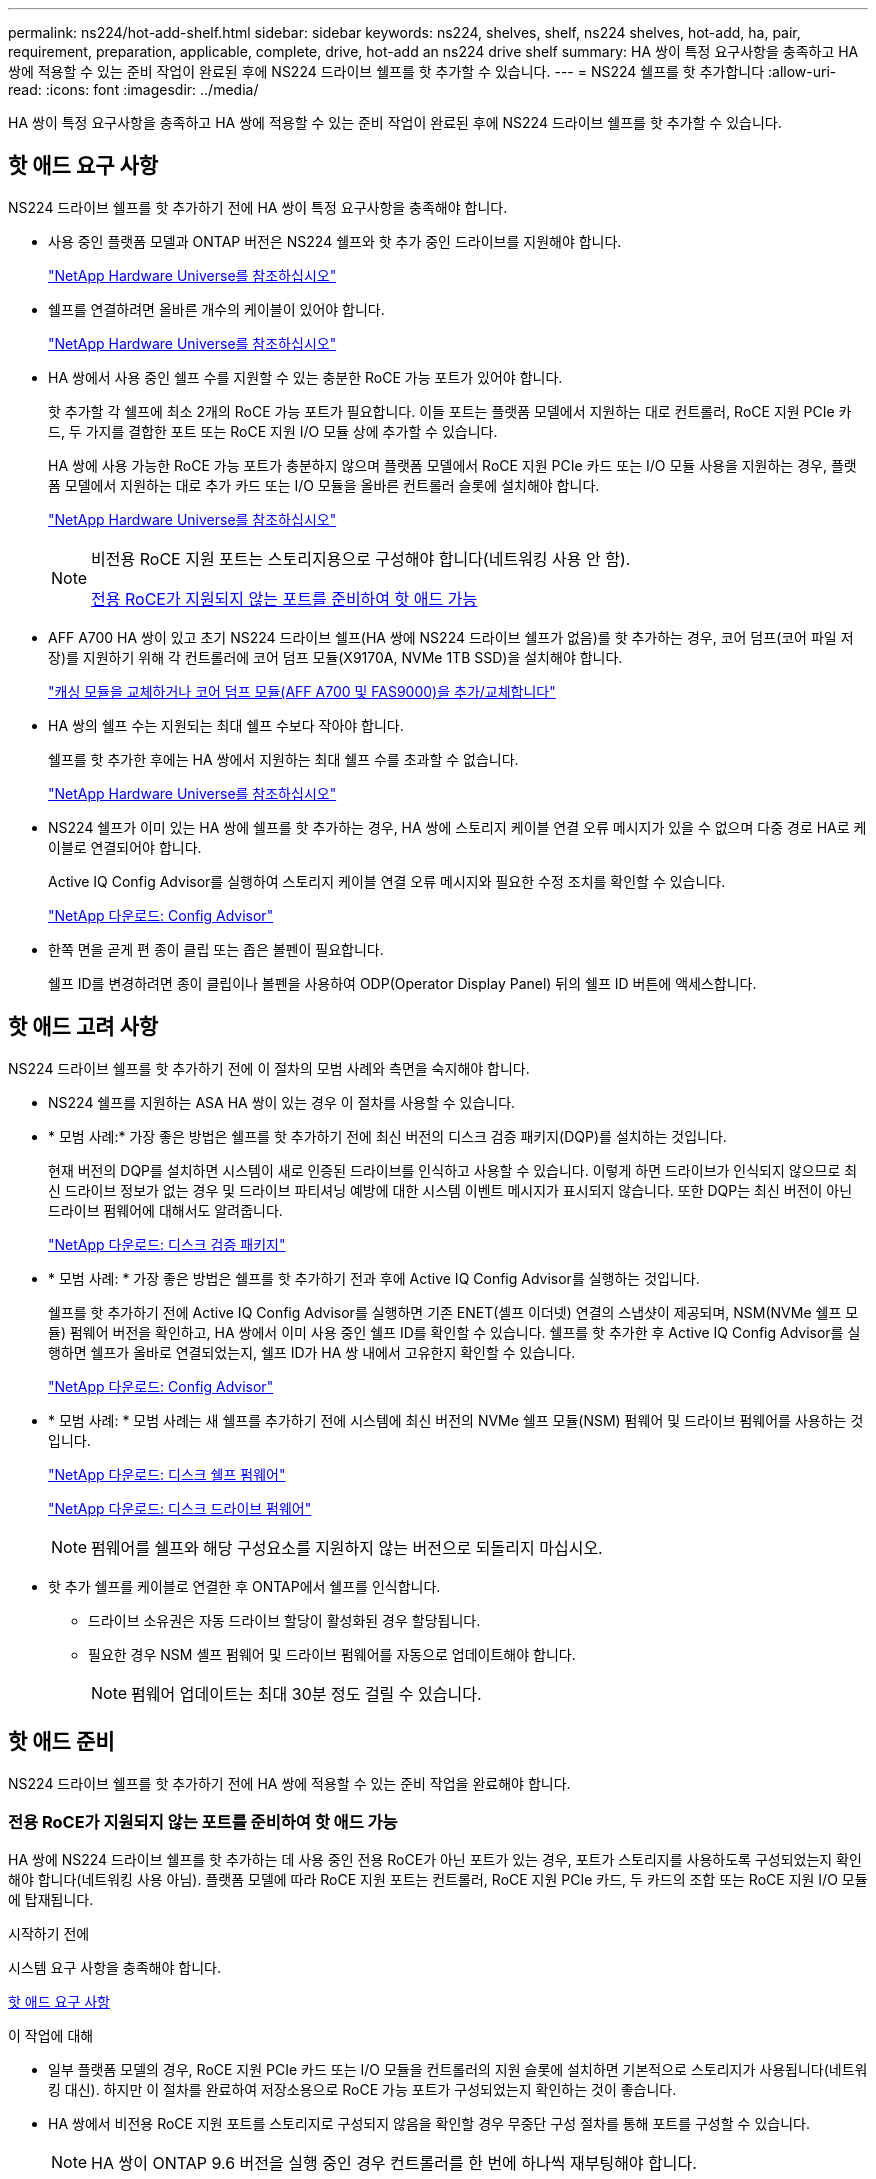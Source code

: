 ---
permalink: ns224/hot-add-shelf.html 
sidebar: sidebar 
keywords: ns224, shelves, shelf, ns224 shelves, hot-add, ha, pair, requirement, preparation, applicable, complete, drive, hot-add an ns224 drive shelf 
summary: HA 쌍이 특정 요구사항을 충족하고 HA 쌍에 적용할 수 있는 준비 작업이 완료된 후에 NS224 드라이브 쉘프를 핫 추가할 수 있습니다. 
---
= NS224 쉘프를 핫 추가합니다
:allow-uri-read: 
:icons: font
:imagesdir: ../media/


[role="lead"]
HA 쌍이 특정 요구사항을 충족하고 HA 쌍에 적용할 수 있는 준비 작업이 완료된 후에 NS224 드라이브 쉘프를 핫 추가할 수 있습니다.



== 핫 애드 요구 사항

[role="lead"]
NS224 드라이브 쉘프를 핫 추가하기 전에 HA 쌍이 특정 요구사항을 충족해야 합니다.

* 사용 중인 플랫폼 모델과 ONTAP 버전은 NS224 쉘프와 핫 추가 중인 드라이브를 지원해야 합니다.
+
https://hwu.netapp.com["NetApp Hardware Universe를 참조하십시오"^]

* 쉘프를 연결하려면 올바른 개수의 케이블이 있어야 합니다.
+
https://hwu.netapp.com["NetApp Hardware Universe를 참조하십시오"^]

* HA 쌍에서 사용 중인 쉘프 수를 지원할 수 있는 충분한 RoCE 가능 포트가 있어야 합니다.
+
핫 추가할 각 쉘프에 최소 2개의 RoCE 가능 포트가 필요합니다. 이들 포트는 플랫폼 모델에서 지원하는 대로 컨트롤러, RoCE 지원 PCIe 카드, 두 가지를 결합한 포트 또는 RoCE 지원 I/O 모듈 상에 추가할 수 있습니다.

+
HA 쌍에 사용 가능한 RoCE 가능 포트가 충분하지 않으며 플랫폼 모델에서 RoCE 지원 PCIe 카드 또는 I/O 모듈 사용을 지원하는 경우, 플랫폼 모델에서 지원하는 대로 추가 카드 또는 I/O 모듈을 올바른 컨트롤러 슬롯에 설치해야 합니다.

+
https://hwu.netapp.com["NetApp Hardware Universe를 참조하십시오"^]

+
[NOTE]
====
비전용 RoCE 지원 포트는 스토리지용으로 구성해야 합니다(네트워킹 사용 안 함).

<<전용 RoCE가 지원되지 않는 포트를 준비하여 핫 애드 가능>>

====
* AFF A700 HA 쌍이 있고 초기 NS224 드라이브 쉘프(HA 쌍에 NS224 드라이브 쉘프가 없음)를 핫 추가하는 경우, 코어 덤프(코어 파일 저장)를 지원하기 위해 각 컨트롤러에 코어 덤프 모듈(X9170A, NVMe 1TB SSD)을 설치해야 합니다.
+
link:../fas9000/caching-module-and-core-dump-module-replace.html["캐싱 모듈을 교체하거나 코어 덤프 모듈(AFF A700 및 FAS9000)을 추가/교체합니다"^]

* HA 쌍의 쉘프 수는 지원되는 최대 쉘프 수보다 작아야 합니다.
+
쉘프를 핫 추가한 후에는 HA 쌍에서 지원하는 최대 쉘프 수를 초과할 수 없습니다.

+
https://hwu.netapp.com["NetApp Hardware Universe를 참조하십시오"^]

* NS224 쉘프가 이미 있는 HA 쌍에 쉘프를 핫 추가하는 경우, HA 쌍에 스토리지 케이블 연결 오류 메시지가 있을 수 없으며 다중 경로 HA로 케이블로 연결되어야 합니다.
+
Active IQ Config Advisor를 실행하여 스토리지 케이블 연결 오류 메시지와 필요한 수정 조치를 확인할 수 있습니다.

+
https://mysupport.netapp.com/site/tools/tool-eula/activeiq-configadvisor["NetApp 다운로드: Config Advisor"^]

* 한쪽 면을 곧게 편 종이 클립 또는 좁은 볼펜이 필요합니다.
+
쉘프 ID를 변경하려면 종이 클립이나 볼펜을 사용하여 ODP(Operator Display Panel) 뒤의 쉘프 ID 버튼에 액세스합니다.





== 핫 애드 고려 사항

[role="lead"]
NS224 드라이브 쉘프를 핫 추가하기 전에 이 절차의 모범 사례와 측면을 숙지해야 합니다.

* NS224 쉘프를 지원하는 ASA HA 쌍이 있는 경우 이 절차를 사용할 수 있습니다.
* * 모범 사례:* 가장 좋은 방법은 쉘프를 핫 추가하기 전에 최신 버전의 디스크 검증 패키지(DQP)를 설치하는 것입니다.
+
현재 버전의 DQP를 설치하면 시스템이 새로 인증된 드라이브를 인식하고 사용할 수 있습니다. 이렇게 하면 드라이브가 인식되지 않으므로 최신 드라이브 정보가 없는 경우 및 드라이브 파티셔닝 예방에 대한 시스템 이벤트 메시지가 표시되지 않습니다. 또한 DQP는 최신 버전이 아닌 드라이브 펌웨어에 대해서도 알려줍니다.

+
https://mysupport.netapp.com/site/downloads/firmware/disk-drive-firmware/download/DISKQUAL/ALL/qual_devices.zip["NetApp 다운로드: 디스크 검증 패키지"^]

* * 모범 사례: * 가장 좋은 방법은 쉘프를 핫 추가하기 전과 후에 Active IQ Config Advisor를 실행하는 것입니다.
+
쉘프를 핫 추가하기 전에 Active IQ Config Advisor를 실행하면 기존 ENET(셸프 이더넷) 연결의 스냅샷이 제공되며, NSM(NVMe 쉘프 모듈) 펌웨어 버전을 확인하고, HA 쌍에서 이미 사용 중인 쉘프 ID를 확인할 수 있습니다. 쉘프를 핫 추가한 후 Active IQ Config Advisor를 실행하면 쉘프가 올바로 연결되었는지, 쉘프 ID가 HA 쌍 내에서 고유한지 확인할 수 있습니다.

+
https://mysupport.netapp.com/site/tools/tool-eula/activeiq-configadvisor["NetApp 다운로드: Config Advisor"^]

* * 모범 사례: * 모범 사례는 새 쉘프를 추가하기 전에 시스템에 최신 버전의 NVMe 쉘프 모듈(NSM) 펌웨어 및 드라이브 펌웨어를 사용하는 것입니다.
+
https://mysupport.netapp.com/site/downloads/firmware/disk-shelf-firmware["NetApp 다운로드: 디스크 쉘프 펌웨어"^]

+
https://mysupport.netapp.com/site/downloads/firmware/disk-drive-firmware["NetApp 다운로드: 디스크 드라이브 펌웨어"^]

+

NOTE: 펌웨어를 쉘프와 해당 구성요소를 지원하지 않는 버전으로 되돌리지 마십시오.

* 핫 추가 쉘프를 케이블로 연결한 후 ONTAP에서 쉘프를 인식합니다.
+
** 드라이브 소유권은 자동 드라이브 할당이 활성화된 경우 할당됩니다.
** 필요한 경우 NSM 셸프 펌웨어 및 드라이브 펌웨어를 자동으로 업데이트해야 합니다.
+

NOTE: 펌웨어 업데이트는 최대 30분 정도 걸릴 수 있습니다.







== 핫 애드 준비

[role="lead"]
NS224 드라이브 쉘프를 핫 추가하기 전에 HA 쌍에 적용할 수 있는 준비 작업을 완료해야 합니다.



=== 전용 RoCE가 지원되지 않는 포트를 준비하여 핫 애드 가능

HA 쌍에 NS224 드라이브 쉘프를 핫 추가하는 데 사용 중인 전용 RoCE가 아닌 포트가 있는 경우, 포트가 스토리지를 사용하도록 구성되었는지 확인해야 합니다(네트워킹 사용 아님). 플랫폼 모델에 따라 RoCE 지원 포트는 컨트롤러, RoCE 지원 PCIe 카드, 두 카드의 조합 또는 RoCE 지원 I/O 모듈에 탑재됩니다.

.시작하기 전에
시스템 요구 사항을 충족해야 합니다.

<<핫 애드 요구 사항>>

.이 작업에 대해
* 일부 플랫폼 모델의 경우, RoCE 지원 PCIe 카드 또는 I/O 모듈을 컨트롤러의 지원 슬롯에 설치하면 기본적으로 스토리지가 사용됩니다(네트워킹 대신). 하지만 이 절차를 완료하여 저장소용으로 RoCE 가능 포트가 구성되었는지 확인하는 것이 좋습니다.
* HA 쌍에서 비전용 RoCE 지원 포트를 스토리지로 구성되지 않음을 확인할 경우 무중단 구성 절차를 통해 포트를 구성할 수 있습니다.
+

NOTE: HA 쌍이 ONTAP 9.6 버전을 실행 중인 경우 컨트롤러를 한 번에 하나씩 재부팅해야 합니다.

+

NOTE: HA 9.7 ONTAP 이상을 실행 중인 경우 하나 또는 두 컨트롤러가 유지보수 모드가 아닌 한 컨트롤러를 재부팅하지 않아도 됩니다. 이 절차에서는 두 컨트롤러가 유지보수 모드에 있지 않다고 가정합니다.



.단계
. HA 쌍의 비전용 포트가 스토리지에 사용하도록 구성되었는지 확인합니다. 'Storage port show
+
두 컨트롤러 모듈 중 하나에서 명령을 입력할 수 있습니다.

+
HA 쌍이 ONTAP 9.8 이상을 실행 중인 경우 비전용 포트는 "모드" 열에 "저장"을 표시합니다.

+
HA 쌍이 ONTAP 9.7 또는 9.6을 실행 중인 경우, '전용 여부'에 '거짓'을 표시하는 비전용 포트는 무엇입니까 '상태' 열에 '활성화됨'도 표시됩니다.

. 비전용 포트가 스토리지에 사용하도록 구성된 경우 이 절차를 수행합니다.
+
그렇지 않으면 3-6단계를 완료하여 포트를 구성해야 합니다.

+
[NOTE]
====
비전용 포트가 스토리지 용도로 구성되지 않은 경우 명령 출력에 다음이 표시됩니다.

HA 쌍이 ONTAP 9.8 이상을 실행 중인 경우 비전용 포트는 Mode 열에 network를 표시합니다.

HA 쌍이 ONTAP 9.7 또는 9.6을 실행 중인 경우, 'Dedicated'에 'false'를 표시하는 비전용 포트가 표시됩니다 칼럼은 또한 '상태' 칼럼에 '비활성화'를 표시합니다.

====
. 컨트롤러 모듈 중 하나에서 스토리지용으로 비전용 포트를 구성합니다.
+
구성할 각 포트에 대해 해당 명령을 반복해야 합니다.

+
[cols="1,3"]
|===
| HA 쌍이 실행 중인 경우... | 그러면... 


 a| 
ONTAP 9.8 이상
 a| 
'Storage port modify -node node name -port port name -mode storage'



 a| 
ONTAP 9.7 또는 9.6
 a| 
'Storage port enable-node name-port port name'입니다

|===
. HA 쌍이 ONTAP 9.6을 실행 중인 경우 포트 변경 내용이 적용되도록 컨트롤러 모듈을 재부팅하십시오. 'system node reboot -node node name -reason for the reboot'
+
그렇지 않으면 다음 단계로 이동합니다.

+

NOTE: 재부팅에는 최대 15분이 소요될 수 있습니다.

. 두 번째 컨트롤러 모듈에 대해 단계를 반복합니다.
+
[cols="1,3"]
|===
| HA 쌍이 실행 중인 경우... | 그러면... 


 a| 
ONTAP 9.7 이상
 a| 
.. 3단계를 반복합니다.
.. 6단계로 이동합니다.




 a| 
ONTAP 9.6
 a| 
.. 3단계와 4단계를 반복합니다.
+

NOTE: 첫 번째 컨트롤러의 재부팅이 이미 완료되어 있어야 합니다.

.. 6단계로 이동합니다.


|===
. 두 컨트롤러 모듈에 있는 비전용 포트가 스토리지를 사용하도록 구성되었는지 확인합니다. 'Storage port show
+
두 컨트롤러 모듈 중 하나에서 명령을 입력할 수 있습니다.

+
HA 쌍이 ONTAP 9.8 이상을 실행 중인 경우 비전용 포트는 "모드" 열에 "저장"을 표시합니다.

+
HA 쌍이 ONTAP 9.7 또는 9.6을 실행 중인 경우, '전용 여부'에 '거짓'을 표시하는 비전용 포트는 무엇입니까 '상태' 열에 '활성화됨'도 표시됩니다.





=== AFF A700, AFF A800 또는 AFF A400 HA 쌍을 보조 쉘프에 핫 추가할 수 있도록 준비합니다

각 컨트롤러의 RoCE 가능 포트 세트 하나에 케이블로 연결된 AFF A700, AFF A800 또는 AFF A400 HA 쌍을 보유한 경우, 쉘프를 재구성해야 합니다(추가 RoCE 가능 PCIe 카드 또는 I/O 모듈을 설치한 후). 각 컨트롤러의 포트 두 세트 간에, 두 번째 쉘프를 핫 추가하기 전에 먼저 서로 간에 이동합니다.

.시작하기 전에
* 시스템 요구 사항을 충족해야 합니다.
+
<<핫 애드 요구 사항>>

* 설치한 RoCE 가능 PCIe 카드 또는 I/O 모듈의 포트를 활성화해야 합니다.
+
<<전용 RoCE가 지원되지 않는 포트를 준비하여 핫 애드 가능>>



.이 작업에 대해
* 재연결은 쉘프에 다중 경로-HA 연결이 있는 경우 중단 없는 절차입니다.
+
각 컨트롤러에서 두 포트 세트 간에 첫 번째 쉘프를 재설정하면 두 번째 쉘프를 핫 추가할 때 두 쉘프 모두에서 복원력이 뛰어난 연결을 유지할 수 있습니다.

* 이 절차를 수행하는 동안 항상 선반과 연결을 유지하기 위해 한 번에 하나의 케이블을 이동합니다.


.단계
. 플랫폼 모델에 따라 각 컨트롤러의 두 포트 세트 전반에 걸쳐 기존 쉘프의 연결을 다시 구성할 수 있습니다.
+

NOTE: 케이블을 한 포트에서 분리하여 다른 포트에 꽂는 시간 사이에는 케이블을 이동할 필요가 없습니다.

+
[cols="1,3"]
|===
| 다음 중 어떤 것이 있는 경우 | 그러면... 


 a| 
AFF A700 HA 쌍
 a| 

NOTE: 하위 단계에서는 기존 쉘프가 각 컨트롤러의 슬롯 3에 있는 RoCE 가능 I/O 모듈에 케이블로 연결되어 있다고 가정합니다.

[NOTE]
====
필요한 경우 2개의 쉘프 구성에서 기존 단일 쉘프와 사용 가능한 쉘프를 보여주는 케이블 연결 그림을 참조할 수 있습니다.

<<AFF A700 HA 쌍의 핫 추가 쉘프에 케이블을 연결합니다>>

====
.. 컨트롤러 A에서 슬롯 3 포트 b(e3b)에서 슬롯 7 포트 b(e7b)로 케이블을 이동합니다.
.. 컨트롤러 B에서 동일한 케이블 이동을 반복합니다




 a| 
AFF A800 HA 2노드
 a| 

NOTE: 하위 단계에서는 기존 쉘프가 각 컨트롤러의 슬롯 5에 있는 RoCE 가능 PCIe 카드에 연결되어 있다고 가정합니다.

[NOTE]
====
필요한 경우 2개의 쉘프 구성에서 기존 단일 쉘프와 사용 가능한 쉘프를 보여주는 케이블 연결 그림을 참조할 수 있습니다.

<<AFF A800 HA 2노드에 대해 핫 추가 셸프를 케이블로 연결합니다>>

====
.. 컨트롤러 A에서 슬롯 5 포트 b(e5b)에서 슬롯 3 포트 b(e3b)로 케이블을 이동합니다.
.. 컨트롤러 B에서 동일한 케이블 이동을 반복합니다




 a| 
AFF A400 HA 쌍
 a| 
[NOTE]
====
필요한 경우 2개의 쉘프 구성에서 기존 단일 쉘프와 사용 가능한 쉘프를 보여주는 케이블 연결 그림을 참조할 수 있습니다.

<<AFF A400 HA 쌍을 위한 핫 추가 쉘프에 케이블을 연결합니다>>

====
.. 컨트롤러 A에서 포트 e0d를 슬롯 5 포트 b(e5b)로 케이블을 이동합니다.
.. 컨트롤러 B에서 동일한 케이블 이동을 반복합니다


|===
. 레이블이 붙은 쉘프가 올바로 연결되었는지 확인합니다.
+
케이블 연결 오류가 발생하면 제공된 수정 조치를 따르십시오.

+
https://mysupport.netapp.com/site/tools/tool-eula/activeiq-configadvisor["NetApp 다운로드: Config Advisor"^]





=== 핫 애드인에 대해 드라이브 소유권을 수동으로 할당할 준비를 합니다

핫 추가할 NS224 드라이브 쉘프에 드라이브 소유권을 수동으로 할당하는 경우 자동 드라이브 할당을 사용하도록 설정한 경우 이를 비활성화해야 합니다.

.시작하기 전에
시스템 요구 사항을 충족해야 합니다.

<<핫 애드 요구 사항>>

.이 작업에 대해
쉘프의 드라이브가 HA 쌍의 두 컨트롤러 모듈에서 소유하는 경우 드라이브 소유권을 수동으로 할당해야 합니다.

.단계
. 자동 드라이브 할당이 설정되었는지 'Storage disk option show'를 확인합니다
+
두 컨트롤러 모듈 중 하나에서 명령을 입력할 수 있습니다.

+
자동 드라이브 할당이 활성화된 경우 각 컨트롤러 모듈에 대해 Auto Assign(자동 할당) 열에 출력이 On(켜짐)으로 표시됩니다.

. 자동 드라이브 할당이 설정된 경우 'storage disk option modify -node_name -autostassign off'를 비활성화합니다
+
두 컨트롤러 모듈에서 자동 드라이브 할당을 비활성화해야 합니다.





== 핫 애드용 드라이브 쉘프를 설치합니다

[role="lead"]
새 NS224 드라이브 쉘프를 설치하려면 랙 또는 캐비닛에 쉘프를 설치하고, 전원 코드(쉘프 자동 전원 공급)를 연결한 다음 쉘프 ID를 설정해야 합니다.

.시작하기 전에
* 시스템 요구 사항을 충족해야 합니다.
+
<<핫 애드 요구 사항>>

* 해당 준비 절차를 완료해야 합니다.
+
<<핫 애드 준비>>



.단계
. 키트 상자에 들어 있는 설치 안내물을 사용하여 선반과 함께 제공된 레일 마운트 키트를 설치합니다.
+

NOTE: 쉘프를 플랜지 장착 하지 마십시오.

. 설치 안내물을 사용하여 지지 브래킷과 랙 또는 캐비닛에 쉘프를 설치하고 고정합니다.
+

NOTE: 완전히 장착된 NS224 선반은 최대 30.29kg(66.78lbs)의 중량을 지탱할 수 있으며, 유압 리프트를 들거나 사용하려면 2명이 필요합니다. 선반 무게가 불균형하게 되므로 선반 무게를 줄이기 위해 선반 구성 요소(선반 전면 또는 후면의)를 제거하지 마십시오.

. 전원 코드를 선반에 연결한 다음 전원 코드 고정쇠로 고정한 다음 전원 코드를 다른 전원에 연결하여 안정성을 확보합니다.
+
선반이 전원에 연결되면 전원이 켜지고 전원 스위치가 없습니다. 올바르게 작동하면 전원 공급 장치의 이중 LED가 녹색으로 켜집니다.

. 쉘프 ID를 HA 쌍 내의 고유 번호로 설정합니다.
+
자세한 지침은 다음과 같습니다.

+
link:change-shelf-id.html["쉘프 ID-NS224 쉘프를 변경합니다"^]

+
.. 왼쪽 엔드 캡을 제거하고 LED 오른쪽에 있는 작은 구멍을 찾습니다.
.. 종이 클립 또는 유사한 도구의 끝을 작은 구멍에 삽입하여 선반 ID 버튼에 닿게 합니다.
.. 디지털 디스플레이의 첫 번째 숫자가 깜박일 때까지 단추를 최대 15초 동안 누른 다음 버튼에서 손을 뗍니다.
+

NOTE: ID가 깜빡이는 데 15초 이상 걸리는 경우 버튼을 다시 길게 눌러 완전히 누르십시오.

.. 버튼을 눌렀다가 놓으면 0에서 9 사이의 원하는 번호에 도달할 때까지 숫자가 앞으로 이동합니다.
.. 4c 및 4D의 하위 단계를 반복하여 쉘프 ID의 두 번째 번호를 설정합니다.
+
숫자가 깜박이려면 최대 3초(15초 대신)가 걸릴 수 있습니다.

.. 두 번째 숫자의 깜박임이 멈출 때까지 버튼을 누르고 있습니다.
+
약 5초 후 두 숫자가 깜박이기 시작하고 ODP의 황색 LED가 켜집니다.

.. 쉘프 전원을 껐다가 다시 켜 쉘프 ID가 적용되도록 합니다.
+
선반에서 두 전원 코드를 모두 뽑고 10초 정도 기다린 다음 다시 연결해야 합니다.

+
전원 공급 장치로 전원이 복원되면 두 색 LED가 녹색으로 켜집니다.







== 핫 애드용 드라이브 쉘프에 케이블을 연결합니다

[role="lead"]
핫 추가할 각 NS224 드라이브 쉘프에 케이블을 연결하여 HA 쌍의 각 컨트롤러 모듈에 두 개의 연결을 설정할 수 있습니다. 핫 추가할 쉘프 수와 플랫폼 모델에 따라 컨트롤러, RoCE 지원 PCIe 카드, 두 가지를 결합한 포트 또는 RoCE 지원 I/O 모듈에서 RoCE 가능 포트를 사용합니다.



=== 핫 애드 케이블 연결 시 고려 사항

적절한 케이블 커넥터 방향을 숙지하고 NS224 NSM 드라이브 쉘프 모듈의 포트 위치와 레이블을 부착하면 핫 애드 셸프를 케이블로 연결하기 전에 도움이 될 수 있습니다.

* 케이블은 커넥터 당김 탭이 위를 향하도록 삽입됩니다.
+
케이블이 올바르게 삽입되면 딸깍 소리가 나면서 제자리에 고정됩니다.

+
케이블의 양쪽 끝을 연결한 후 쉘프 및 컨트롤러 포트 LNK(녹색) LED가 켜집니다. 포트 LNK LED가 켜지지 않으면 케이블을 다시 연결합니다.

+
image::../media/oie_cable_pull_tab_up.png[OIE 케이블 당김 탭 위로]

* 다음 그림을 사용하여 쉘프 NSM 포트, e0a 및 e0b를 물리적으로 식별할 수 있습니다.
+
image::../media/drw_ns224_back_ports.png[drw ns224 후면 포트]





=== AFF A900 HA 쌍의 핫 추가 쉘프에 케이블을 연결합니다

추가 스토리지가 필요한 경우 AFF A900 HA 쌍에 최대 3개의 NS224 드라이브 쉘프(총 4개의 쉘프)를 추가로 핫 추가할 수 있습니다.

.시작하기 전에
* 시스템 요구 사항을 충족해야 합니다.
+
<<핫 애드 요구 사항>>

* 해당 준비 절차를 완료해야 합니다.
+
<<핫 애드 준비>>

* 쉘프를 설치하고 전원을 켠 다음 쉘프 ID를 설정해야 합니다.
+
<<핫 애드용 드라이브 쉘프를 설치합니다>>



.이 작업에 대해
* 이 절차에서는 HA 쌍에 기존 NS224 쉘프가 하나 이상 있으며 추가로 최대 3개의 쉘프를 핫 추가하고 있다고 가정합니다.
* HA 쌍에 기존 NS224 쉘프가 하나 있는 경우, 이 절차에서는 각 컨트롤러에 있는 두 개의 RoCE 가능 100GbE I/O 모듈에 케이블이 연결되어 있다고 가정합니다.


.단계
. 핫애더하는 NS224 쉘프가 HA 쌍의 두 번째 NS224 셸프가 될 경우 다음 하위 단계를 완료합니다.
+
그렇지 않으면 다음 단계로 이동합니다.

+
.. 컨트롤러 A 슬롯 10 포트 A에 케이블 쉘프 NSM A 포트 e0a(e10a).
.. 케이블 쉘프 NSM A 포트 e0b를 컨트롤러 B 슬롯 2 포트 b(e2b)에 연결합니다.
.. 케이블 쉘프 NSM B 포트 e0a를 컨트롤러 B 슬롯 10 포트 A(e10A)에 연결합니다.
.. 컨트롤러 A 슬롯 2 포트 b(e2b)에 쉘프 NSM B 포트 e0b를 케이블로 연결합니다.


+
다음 그림에서는 두 번째 쉘프 케이블링(및 첫 번째 쉘프)를 보여 줍니다.

+
image::../media/drw_ns224_a900_2shelves.png[drw ns224 a900 2개 쉘프]

. 핫애더하는 NS224 쉘프가 HA 쌍의 세 번째 NS224 쉘프로 사용될 경우 다음 하위 단계를 완료하십시오.
+
그렇지 않으면 다음 단계로 이동합니다.

+
.. 쉘프 NSM A 포트 e0a를 컨트롤러 A 슬롯 1 포트 A(E1A)에 케이블로 연결합니다.
.. 케이블 쉘프 NSM A 포트 e0b를 컨트롤러 B 슬롯 11 포트 b(e11b)에 연결합니다.
.. 케이블 쉘프 NSM B 포트 e0a를 컨트롤러 B 슬롯 1 포트 A(E1A)에 연결합니다.
.. 컨트롤러 A 슬롯 11 포트 b(e11b)에 쉘프 NSM B 포트 e0b를 케이블로 연결합니다.
+
다음 그림에서는 세 번째 쉘프 케이블링을 보여 줍니다.

+
image::../media/drw_ns224_a900_3shelves.png[drw ns224 a900 3쉘프]



. 핫애더하는 NS224 쉘프가 HA 쌍의 네 번째 NS224 셸프가 될 경우 다음 하위 단계를 완료합니다.
+
그렇지 않으면 다음 단계로 이동합니다.

+
.. 쉘프 NSM A 포트 e0a를 컨트롤러 A 슬롯 11 포트 A(e11a)에 케이블로 연결합니다.
.. 케이블 쉘프 NSM A 포트 e0b를 컨트롤러 B 슬롯 1 포트 b(e1b)에 연결합니다.
.. 케이블 쉘프 NSM B 포트 e0a를 컨트롤러 B 슬롯 11 포트 A(e11a)에 연결합니다.
.. 컨트롤러 A 슬롯 1 포트 b(e1b)에 쉘프 NSM B 포트 e0b를 케이블로 연결합니다.
+
다음 그림에서는 네 번째 쉘프 케이블링을 보여 줍니다.

+
image::../media/drw_ns224_a900_4shelves.png[drw ns224 a900 4개 쉘프]



. 핫 애드 쉘프가 올바로 연결되었는지 확인합니다.
+
케이블 연결 오류가 발생하면 제공된 수정 조치를 따르십시오.

+
https://mysupport.netapp.com/site/tools/tool-eula/activeiq-configadvisor["NetApp 다운로드: Config Advisor"]

. 이 절차를 준비하는 과정에서 자동 드라이브 할당을 사용하지 않도록 설정한 경우 드라이브 소유권을 수동으로 할당하고 필요한 경우 자동 드라이브 할당을 다시 활성화해야 합니다.
+
그렇지 않으면 이 절차를 수행합니다.

+
<<핫 애드 완료>>





=== FAS500f 또는 AFF A250 HA 쌍의 핫 추가 쉘프에 케이블을 연결합니다

[role="lead"]
추가 스토리지가 필요할 경우 NS224 드라이브 쉘프를 FAS500f 또는 AFF A250 HA 쌍에 핫 추가할 수 있습니다.

.시작하기 전에
* 시스템 요구 사항을 충족해야 합니다.
+
<<핫 애드 요구 사항>>

* 해당 준비 절차를 완료해야 합니다.
+
<<핫 애드 준비>>

* 쉘프를 설치하고 전원을 켠 다음 쉘프 ID를 설정해야 합니다.
+
<<핫 애드용 드라이브 쉘프를 설치합니다>>



.이 작업에 대해
플랫폼 섀시 뒷면에서 확인할 수 있는 RoCE 지원 카드 포트는 왼쪽 포트 "A"(E1A)이며 오른쪽 포트는 포트 "b"(e1b)입니다.

.단계
. 쉘프 연결 케이블 연결:
+
.. 쉘프 NSM A 포트 e0a를 컨트롤러 A 슬롯 1 포트 A(E1A)에 케이블로 연결합니다.
.. 케이블 쉘프 NSM A 포트 e0b를 컨트롤러 B 슬롯 1 포트 b(e1b)에 연결합니다.
.. 케이블 쉘프 NSM B 포트 e0a를 컨트롤러 B 슬롯 1 포트 A(E1A)에 연결합니다.
.. 컨트롤러 A 슬롯 1 포트 b(e1b)에 쉘프 NSM B 포트 e0b를 케이블로 연결합니다. + 다음 그림에서는 완료 시 쉘프 케이블 연결을 보여 줍니다.
+
image::../media/drw_ns224_aff250_fas500f_1shelf.png[drw ns224 ff250 fas500f 1쉘프]



. 핫 애드 쉘프가 올바로 연결되었는지 확인합니다.
+
케이블 연결 오류가 발생하면 제공된 수정 조치를 따르십시오.

+
https://mysupport.netapp.com/site/tools/tool-eula/activeiq-configadvisor["NetApp 다운로드: Config Advisor"^]

. 이 절차를 준비하는 과정에서 자동 드라이브 할당을 사용하지 않도록 설정한 경우 드라이브 소유권을 수동으로 할당하고 필요한 경우 자동 드라이브 할당을 다시 활성화해야 합니다.
+
그렇지 않으면 이 절차를 수행합니다.

+
<<핫 애드 완료>>





=== AFF A700 HA 쌍의 핫 추가 쉘프에 케이블을 연결합니다

AFF A700 HA 쌍에서 NS224 드라이브 쉘프의 케이블을 연결하는 방법은 핫 추가할 쉘프 수와 컨트롤러 모듈에서 사용하고 있는 RoCE 가능 포트 세트(하나 또는 두 개)의 수에 따라 달라집니다.

.시작하기 전에
* 시스템 요구 사항을 충족해야 합니다.
+
<<핫 애드 요구 사항>>

* 해당 준비 절차를 완료해야 합니다.
+
<<핫 애드 준비>>

* 쉘프를 설치하고 전원을 켠 다음 쉘프 ID를 설정해야 합니다.
+
<<핫 애드용 드라이브 쉘프를 설치합니다>>



.단계
. 각 컨트롤러 모듈에서 하나의 RoCE 가능 포트 세트(하나의 RoCE 가능 I/O 모듈)를 사용하여 하나의 쉘프를 핫 추가할 경우, HA 쌍에서 유일한 NS224 쉘프인 경우 다음 하위 단계를 완료하십시오.
+
그렇지 않으면 다음 단계로 이동합니다.

+

NOTE: 이 단계에서는 각 컨트롤러 모듈에 슬롯 7이 아닌 슬롯 3에 RoCE 가능 I/O 모듈을 설치했다고 가정합니다.

+
.. 쉘프 NSM A 포트 e0a를 컨트롤러 A 슬롯 3 포트 a에 케이블로 연결합니다
.. 케이블 쉘프 NSM A 포트 e0b를 컨트롤러 B 슬롯 3 포트 b에 연결합니다
.. 컨트롤러 B 슬롯 3 포트 A에 쉘프 NSM B 포트 e0a를 케이블로 연결합니다
.. 컨트롤러 A 슬롯 3 포트 b에 케이블 쉘프 NSM B 포트 e0b
+
다음 그림에서는 각 컨트롤러 모듈에 1개의 RoCE 가능 I/O 모듈을 사용한 1개의 핫 추가 쉘프에 대한 케이블 연결을 보여 줍니다.

+
image::../media/drw_ns224_a700_1shelf.png[drw ns224 a700 1쉘프]



. 각 컨트롤러 모듈에서 2개의 RoCE 가능 포트 세트(RoCE 가능 I/O 모듈 2개)를 사용하여 하나 또는 2개의 쉘프를 핫 추가할 경우, 해당 하위 단계를 완료하십시오.
+
[cols="1,3"]
|===
| 쉘프 | 케이블 연결 


 a| 
쉘프 1
 a| 

NOTE: 다음 하위 단계에서는 슬롯 7 대신 슬롯 3의 RoCE 가능 I/O 모듈에 쉘프 포트 e0a를 케이블로 연결하여 케이블 연결을 시작한다고 가정합니다.

.. NSM A 포트 e0a를 컨트롤러 A 슬롯 3 포트 a에 케이블로 연결합니다
.. NSM A 포트 e0b를 컨트롤러 B 슬롯 7 포트 b에 연결합니다
.. NSM B 포트 e0a를 컨트롤러 B 슬롯 3 포트 a. 에 케이블로 연결합니다
.. NSM B 포트 e0b를 컨트롤러 A 슬롯 7 포트 b에 연결합니다
.. 두 번째 쉘프를 핫 추가하는 경우 "shelf 2" 하위 단계를 완료하고, 그렇지 않으면 3단계로 이동합니다.




 a| 
쉘프 2
 a| 

NOTE: 다음 하위 단계에서는 슬롯 3(쉘프 1의 케이블링 하위 단계와 상관됨) 대신 쉘프 포트 e0a를 슬롯 7의 RoCE 가능 I/O 모듈에 케이블로 연결하여 케이블 연결을 시작한다고 가정합니다.

.. NSM A 포트 e0a를 컨트롤러 A 슬롯 7 포트 a에 케이블로 연결합니다
.. NSM A 포트 e0b를 컨트롤러 B 슬롯 3 포트 b에 연결합니다
.. NSM B 포트 e0a를 컨트롤러 B 슬롯 7 포트 a에 케이블로 연결합니다
.. NSM B 포트 e0b를 컨트롤러 A 슬롯 3 포트 b에 연결합니다
.. 3단계로 이동합니다.


|===
+
다음 그림에서는 첫 번째 및 두 번째 핫 애드 쉘프의 케이블 연결을 보여줍니다.

+
image::../media/drw_ns224_a700_2shelves.png[drw ns224 a700 2쉘프]

. 핫 애드 쉘프가 올바로 연결되었는지 확인합니다.
+
케이블 연결 오류가 발생하면 제공된 수정 조치를 따르십시오.

+
https://mysupport.netapp.com/site/tools/tool-eula/activeiq-configadvisor["NetApp 다운로드: Config Advisor"^]

. 이 절차를 준비하는 과정에서 자동 드라이브 할당을 사용하지 않도록 설정한 경우 드라이브 소유권을 수동으로 할당하고 필요한 경우 자동 드라이브 할당을 다시 활성화해야 합니다.
+
그렇지 않으면 이 절차를 수행합니다.

+
<<핫 애드 완료>>





=== AFF A800 HA 2노드에 대해 핫 추가 셸프를 케이블로 연결합니다

AFF A800 HA 쌍에서 NS224 드라이브 쉘프의 케이블을 연결하는 방법은 핫 추가할 쉘프 수와 컨트롤러 모듈에서 사용하고 있는 RoCE 가능 포트 세트(하나 또는 두 개)의 수에 따라 다릅니다.

.시작하기 전에
* 시스템 요구 사항을 충족해야 합니다.
+
<<핫 애드 요구 사항>>

* 해당 준비 절차를 완료해야 합니다.
+
<<핫 애드 준비>>

* 쉘프를 설치하고 전원을 켠 다음 쉘프 ID를 설정해야 합니다.
+
<<핫 애드용 드라이브 쉘프를 설치합니다>>



.단계
. 각 컨트롤러 모듈에서 하나의 RoCE 가능 포트 세트(RoCE 가능 PCIe 카드 1개)를 사용하여 하나의 쉘프를 핫 추가할 경우, HA 쌍에서 유일한 NS224 쉘프인 경우 다음 하위 단계를 완료하십시오.
+
그렇지 않으면 다음 단계로 이동합니다.

+

NOTE: 이 단계에서는 슬롯 5에 RoCE 가능 PCIe 카드를 설치했다고 가정합니다.

+
.. 쉘프 NSM A 포트 e0a를 컨트롤러 A 슬롯 5 포트 a에 케이블로 연결합니다
.. 케이블 쉘프 NSM A 포트 e0b를 컨트롤러 B 슬롯 5 포트 b에 연결합니다
.. 컨트롤러 B 슬롯 5 포트 A에 쉘프 NSM B 포트 e0a를 케이블로 연결합니다
.. 컨트롤러 A 슬롯 5 포트 b에 케이블 쉘프 NSM B 포트 e0b
+
다음 그림에서는 각 컨트롤러 모듈에 1개의 RoCE 가능 PCIe 카드를 사용한 1개의 핫 추가 쉘프에 대한 케이블 연결을 보여 줍니다.

+
image::../media/drw_ns224_a800_1shelf.png[drw ns224 A800 1쉘프]



. 각 컨트롤러 모듈에서 2개의 RoCE 가능 포트 세트(RoCE 가능 PCIe 카드 2개)를 사용하여 하나 또는 2개의 쉘프를 핫 추가하려면 해당 하위 단계를 완료하십시오.
+

NOTE: 이 단계에서는 슬롯 5 및 슬롯 3에 RoCE 가능 PCIe 카드를 설치했다고 가정합니다.

+
[cols="1,3"]
|===
| 쉘프 | 케이블 연결 


 a| 
쉘프 1
 a| 

NOTE: 다음 하위 단계에서는 슬롯 3 대신 슬롯 5의 RoCE 가능 PCIe 카드에 쉘프 포트 e0a를 케이블로 연결하여 케이블 연결을 시작한다고 가정합니다.

.. NSM A 포트 e0a를 컨트롤러 A 슬롯 5 포트 a에 케이블로 연결합니다
.. NSM A 포트 e0b를 컨트롤러 B 슬롯 3 포트 b에 연결합니다
.. NSM B 포트 e0a를 컨트롤러 B 슬롯 5 포트 a에 케이블로 연결합니다
.. NSM B 포트 e0b를 컨트롤러 A 슬롯 3 포트 b에 연결합니다
.. 두 번째 쉘프를 핫 추가하는 경우 "shelf 2" 하위 단계를 완료하고, 그렇지 않으면 3단계로 이동합니다.




 a| 
쉘프 2
 a| 

NOTE: 다음 하위 단계에서는 슬롯 5(쉘프 1의 케이블링 하위 단계와 상관됨) 대신 쉘프 포트 e0a를 슬롯 3의 RoCE 가능 PCIe 카드에 케이블로 연결한 것으로 가정합니다.

.. NSM A 포트 e0a를 컨트롤러 A 슬롯 3 포트 a에 케이블로 연결합니다
.. NSM A 포트 e0b를 컨트롤러 B 슬롯 5 포트 b에 연결합니다
.. NSM B 포트 e0a를 컨트롤러 B 슬롯 3 포트 a. 에 케이블로 연결합니다
.. NSM B 포트 e0b를 컨트롤러 A 슬롯 5 포트 b에 연결합니다
.. 3단계로 이동합니다.


|===
+
다음 그림에서는 두 개의 핫 애드 쉘프를 위한 케이블 연결을 보여 줍니다.

+
image::../media/drw_ns224_a800_2shelves.png[drw ns224 A800 2쉘프]

. 핫 애드 쉘프가 올바로 연결되었는지 확인합니다.
+
케이블 연결 오류가 발생하면 제공된 수정 조치를 따르십시오.

+
https://mysupport.netapp.com/site/tools/tool-eula/activeiq-configadvisor["NetApp 다운로드: Config Advisor"^]

. 이 절차를 준비하는 과정에서 자동 드라이브 할당을 사용하지 않도록 설정한 경우 드라이브 소유권을 수동으로 할당하고 필요한 경우 자동 드라이브 할당을 다시 활성화해야 합니다.
+
그렇지 않으면 이 절차를 수행합니다.

+
<<핫 애드 완료>>





=== AFF A400 HA 쌍을 위한 핫 추가 쉘프에 케이블을 연결합니다

AFF A400 HA 쌍에서 NS224 드라이브 쉘프의 케이블을 연결하는 방법은 핫 추가할 쉘프 수와 컨트롤러 모듈에서 사용하고 있는 RoCE 가능 포트 세트(하나 또는 두 개)의 수에 따라 다릅니다.

.시작하기 전에
* 시스템 요구 사항을 충족해야 합니다.
+
<<핫 애드 요구 사항>>

* 해당 준비 절차를 완료해야 합니다.
+
<<핫 애드 준비>>

* 쉘프를 설치하고 전원을 켠 다음 쉘프 ID를 설정해야 합니다.
+
<<핫 애드용 드라이브 쉘프를 설치합니다>>



.단계
. 각 컨트롤러 모듈에서 하나의 RoCE 가능 포트 세트(온보드 RoCE 가능 포트)를 사용하여 하나의 쉘프를 핫 추가할 경우, HA 쌍에서 유일한 NS224 쉘프인 경우 다음 하위 단계를 완료하십시오.
+
그렇지 않으면 다음 단계로 이동합니다.

+
.. 케이블 쉘프 NSM A 포트 e0a를 컨트롤러 A 포트 e0c에 연결합니다.
.. 케이블 쉘프 NSM A 포트 e0b를 컨트롤러 B 포트 e0d에 연결합니다.
.. 케이블 쉘프 NSM B 포트 e0a와 컨트롤러 B 포트 e0c.
.. 케이블 쉘프 NSM B 포트 e0b를 컨트롤러 A 포트 e0d에 연결합니다.
+
다음 그림에서는 각 컨트롤러 모듈에 있는 RoCE 가능 포트 세트 하나를 사용하여 핫 추가한 쉘프 1개의 케이블 연결을 보여 줍니다.

+
image::../media/drw_ns224_a400_1shelf.png[drw ns224 a400 1쉘프]



. 각 컨트롤러 모듈에서 2개의 RoCE 가능 포트 세트(온보드 및 PCIe 카드 RoCE 가능 포트)를 사용하여 하나 또는 2개의 쉘프를 핫 추가하려면 다음 하위 단계를 완료하십시오.
+
[cols="1,3"]
|===
| 쉘프 | 케이블 연결 


 a| 
쉘프 1
 a| 
.. NSM A 포트 e0a를 컨트롤러 A 포트 e0c에 케이블로 연결합니다.
.. NSM A 포트 e0b를 컨트롤러 B 슬롯 5 포트 b에 연결합니다
.. NSM B 포트 e0a를 컨트롤러 B 포트 e0c에 케이블로 연결합니다.
.. NSM B 포트 e0b를 컨트롤러 A 슬롯 5 포트 b에 연결합니다
.. 두 번째 쉘프를 핫 추가하는 경우 "shelf 2" 하위 단계를 완료하고, 그렇지 않으면 3단계로 이동합니다.




 a| 
쉘프 2
 a| 
.. NSM A 포트 e0a를 컨트롤러 A 슬롯 5 포트 a에 케이블로 연결합니다
.. NSM A 포트 e0b를 컨트롤러 B 포트 e0d에 연결합니다.
.. NSM B 포트 e0a를 컨트롤러 B 슬롯 5 포트 a에 케이블로 연결합니다
.. NSM B 포트 e0b를 컨트롤러 A 포트 e0d에 연결합니다.
.. 3단계로 이동합니다.


|===
+
다음 그림에서는 두 개의 핫 애드 쉘프를 위한 케이블 연결을 보여 줍니다.

+
image::../media/drw_ns224_a400_2shelves.png[drw ns224 a400 2개 쉘프]

. 핫 애드 쉘프가 올바로 연결되었는지 확인합니다.
+
케이블 연결 오류가 발생하면 제공된 수정 조치를 따르십시오.

+
https://mysupport.netapp.com/site/tools/tool-eula/activeiq-configadvisor["NetApp 다운로드: Config Advisor"^]

. 이 절차를 준비하는 과정에서 자동 드라이브 할당을 사용하지 않도록 설정한 경우 드라이브 소유권을 수동으로 할당하고 필요한 경우 자동 드라이브 할당을 다시 활성화해야 합니다.
+
그렇지 않으면 이 절차를 수행합니다.

+
<<핫 애드 완료>>





=== AFF A320 HA 쌍의 핫 추가 쉘프에 케이블을 연결합니다

추가 스토리지가 필요할 경우 두 번째 NS224 드라이브 쉘프를 기존 HA 쌍에 연결할 수 있습니다.

.시작하기 전에
* 시스템 요구 사항을 충족해야 합니다.
+
<<핫 애드 요구 사항>>

* 해당 준비 절차를 완료해야 합니다.
+
<<핫 애드 준비>>

* 쉘프를 설치하고 전원을 켠 다음 쉘프 ID를 설정해야 합니다.
+
<<핫 애드용 드라이브 쉘프를 설치합니다>>



.이 작업에 대해
이 절차에서는 AFF A320 HA 쌍에 기존 NS224 쉘프가 있으며 보조 쉘프를 핫 추가하고 있다고 가정합니다.

.단계
. 컨트롤러 모듈에 쉘프를 연결합니다.
+
.. NSM A 포트 e0a를 컨트롤러 A 포트 e0e에 케이블로 연결합니다.
.. NSM A 포트 e0b를 컨트롤러 B 포트 e0b에 연결합니다.
.. NSM B 포트 e0a를 컨트롤러 B 포트 e0e에 케이블로 연결합니다.
.. NSM B 포트 e0b를 컨트롤러 A 포트 e0b에 연결합니다. + 다음 그림에서는 핫 애드 셸프(셸프 2)의 케이블 연결을 보여 줍니다.
+
image::../media/drw_ns224_a320_2shelves_direct_attached.png[drw n224 A320 2Shelf 직접 연결]



. 핫 애드 쉘프가 올바로 연결되었는지 확인합니다.
+
케이블 연결 오류가 발생하면 제공된 수정 조치를 따르십시오.

+
https://mysupport.netapp.com/site/tools/tool-eula/activeiq-configadvisor["NetApp 다운로드: Config Advisor"^]

. 이 절차를 준비하는 과정에서 자동 드라이브 할당을 사용하지 않도록 설정한 경우 드라이브 소유권을 수동으로 할당하고 필요한 경우 자동 드라이브 할당을 다시 활성화해야 합니다.
+
그렇지 않으면 이 절차를 수행합니다.

+
<<핫 애드 완료>>





== 핫 애드 완료

[role="lead"]
NS224 드라이브 쉘프 핫 애드 준비의 일부로 자동 드라이브 할당을 사용하지 않도록 설정한 경우, 드라이브 소유권을 수동으로 할당하고 필요한 경우 자동 드라이브 할당을 다시 활성화해야 합니다.

.시작하기 전에
HA 쌍의 지침에 따라 이미 쉘프의 케이블을 연결해야 합니다.

<<핫 애드용 드라이브 쉘프에 케이블을 연결합니다>>

.단계
. 소유되지 않은 모든 드라이브:'스토리지 디스크 표시 - 컨테이너 유형 지정안함'을 표시합니다
+
두 컨트롤러 모듈 중 하나에서 명령을 입력할 수 있습니다.

. 각 드라이브에 스토리지 디스크 할당 - disk disk_name - owner owner_name'을 할당합니다
+
두 컨트롤러 모듈 중 하나에서 명령을 입력할 수 있습니다.

+
와일드 카드 문자를 사용하여 한 번에 두 개 이상의 드라이브를 할당할 수 있습니다.

. 필요한 경우 자동 드라이브 할당을 다시 활성화합니다. 'storage disk option modify -node_name -autostassign on'
+
두 컨트롤러 모듈 모두에서 자동 드라이브 할당을 다시 활성화해야 합니다.


